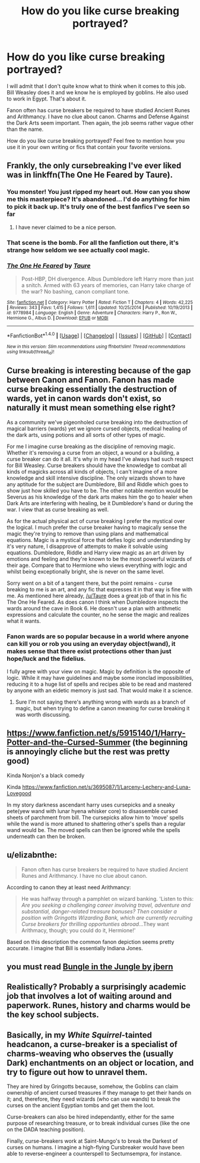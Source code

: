 #+TITLE: How do you like curse breaking portrayed?

* How do you like curse breaking portrayed?
:PROPERTIES:
:Author: MsAngelAdorer
:Score: 7
:DateUnix: 1491584837.0
:DateShort: 2017-Apr-07
:END:
I will admit that I don't quite know what to think when it comes to this job. Bill Weasley does it and we know he is employed by goblins. He also used to work in Egypt. That's about it.

Fanon often has curse breakers be required to have studied Ancient Runes and Arithmancy. I have no clue about canon. Charms and Defense Against the Dark Arts seem important. Then again, the job seems rather vague other than the name.

How do you like curse breaking portrayed? Feel free to mention how you use it in your own writing or fics that contain your favorite versions.


** Frankly, the only cursebreaking I've ever liked was in linkffn(The One He Feared by Taure).
:PROPERTIES:
:Author: yarglethatblargle
:Score: 5
:DateUnix: 1491585272.0
:DateShort: 2017-Apr-07
:END:

*** You monster! You just ripped my heart out. How can you show me this masterpiece? It's abandoned... I'd do anything for him to pick it back up. It's truly one of the best fanfics I've seen so far
:PROPERTIES:
:Author: textposts_only
:Score: 5
:DateUnix: 1491649641.0
:DateShort: 2017-Apr-08
:END:

**** I have never claimed to be a nice person.
:PROPERTIES:
:Author: yarglethatblargle
:Score: 1
:DateUnix: 1491665436.0
:DateShort: 2017-Apr-08
:END:


*** That scene is the bomb. For all the fanfiction out there, it's strange how seldom we see actually cool magic.
:PROPERTIES:
:Author: -perhonen-
:Score: 3
:DateUnix: 1491598247.0
:DateShort: 2017-Apr-08
:END:


*** [[http://www.fanfiction.net/s/9778984/1/][*/The One He Feared/*]] by [[https://www.fanfiction.net/u/883762/Taure][/Taure/]]

#+begin_quote
  Post-HBP, DH divergence. Albus Dumbledore left Harry more than just a snitch. Armed with 63 years of memories, can Harry take charge of the war? No bashing, canon compliant tone.
#+end_quote

^{/Site/: [[http://www.fanfiction.net/][fanfiction.net]] *|* /Category/: Harry Potter *|* /Rated/: Fiction T *|* /Chapters/: 4 *|* /Words/: 42,225 *|* /Reviews/: 343 *|* /Favs/: 1,415 *|* /Follows/: 1,611 *|* /Updated/: 10/25/2014 *|* /Published/: 10/19/2013 *|* /id/: 9778984 *|* /Language/: English *|* /Genre/: Adventure *|* /Characters/: Harry P., Ron W., Hermione G., Albus D. *|* /Download/: [[http://www.ff2ebook.com/old/ffn-bot/index.php?id=9778984&source=ff&filetype=epub][EPUB]] or [[http://www.ff2ebook.com/old/ffn-bot/index.php?id=9778984&source=ff&filetype=mobi][MOBI]]}

--------------

*FanfictionBot*^{1.4.0} *|* [[[https://github.com/tusing/reddit-ffn-bot/wiki/Usage][Usage]]] | [[[https://github.com/tusing/reddit-ffn-bot/wiki/Changelog][Changelog]]] | [[[https://github.com/tusing/reddit-ffn-bot/issues/][Issues]]] | [[[https://github.com/tusing/reddit-ffn-bot/][GitHub]]] | [[[https://www.reddit.com/message/compose?to=tusing][Contact]]]

^{/New in this version: Slim recommendations using/ ffnbot!slim! /Thread recommendations using/ linksub(thread_id)!}
:PROPERTIES:
:Author: FanfictionBot
:Score: 1
:DateUnix: 1491585285.0
:DateShort: 2017-Apr-07
:END:


** Curse breaking is interesting because of the gap between Canon and Fanon. Fanon has made curse breaking essentially the destruction of wards, yet in canon wards don't exist, so naturally it must mean something else right?

As a community we've pigeonholed curse breaking into the destruction of magical barriers (wards) yet we ignore cursed objects, medical healing of the dark arts, using potions and all sorts of other types of magic.

For me I imagine curse breaking as the discipline of removing magic. Whether it's removing a curse from an object, a wound or a building, a curse breaker can do it all. It's why in my head I've always had such respect for Bill Weasley. Curse breakers should have the knowledge to combat all kinds of magicks across all kinds of objects, I can't imagine of a more knowledge and skill intensive discipline. The only wizards shown to have any aptitude for the subject are Dumbledore, Bill and Riddle which goes to show just how skilled you have to be. The other notable mention would be Severus as his knowledge of the dark arts makes him the go to healer when Dark Arts are interfering with healing, be it Dumbledore's hand or during the war. I view that as curse breaking as well.

As for the actual physical act of curse breaking I prefer the mystical over the logical. I much prefer the curse breaker having to magically sense the magic they're trying to remove than using plans and mathematical equations. Magic is a mystical force that defies logic and understanding by it's very nature, I disapprove of attempts to make it solvable using equations. Dumbledore, Riddle and Harry view magic as an art driven by emotions and feeling and they're known to be the most powerful wizards of their age. Compare that to Hermione who views everything with logic and whilst being exceptionally bright, she is never on the same level.

Sorry went on a bit of a tangent there, but the point remains - curse breaking to me is an art, and any fic that expresses it in that way is fine with me. As mentioned here already, [[/u/Taure]] does a great job of that in his fic The One He Feared. As does canon I think when Dumbledore inspects the wards around the cave in Book 6. He doesn't use a plan with arithmetic expressions and calculate the counter, no he sense the magic and realizes what it wants.
:PROPERTIES:
:Author: Lozza_Maniac
:Score: 3
:DateUnix: 1491589897.0
:DateShort: 2017-Apr-07
:END:

*** Fanon wards are so popular because in a world where anyone can kill you or rob you using an everyday object(wand), it makes sense that there exist protections other than just hope/luck and the fidelius.

I fully agree with your view on magic. Magic by definition is the opposite of logic. While it may have guidelines and maybe some ironclad impossibilities, reducing it to a huge list of spells and recipes able to be read and mastered by anyone with an eidetic memory is just sad. That would make it a science.
:PROPERTIES:
:Author: Firesword5
:Score: 3
:DateUnix: 1491654087.0
:DateShort: 2017-Apr-08
:END:

**** Sure I'm not saying there's anything wrong with wards as a branch of magic, but when trying to define a canon meaning for curse breaking it was worth discussing.
:PROPERTIES:
:Author: Lozza_Maniac
:Score: 1
:DateUnix: 1491686380.0
:DateShort: 2017-Apr-09
:END:


** [[https://www.fanfiction.net/s/5915140/1/Harry-Potter-and-the-Cursed-Summer]] (the beginning is annoyingly cliche but the rest was pretty good)

Kinda Nonjon's a black comedy

Kinda [[https://www.fanfiction.net/s/3695087/1/Larceny-Lechery-and-Luna-Lovegood]]

In my story darkness ascendant harry uses cursepicks and a sneaky pete(yew wand with lunar hyena whisker core) to disassemble cursed sheets of parchment from bill. The cursepicks allow him to 'move' spells while the wand is more attuned to shattering other's spells than a regular wand would be. The moved spells can then be ignored while the spells underneath can then be broken.
:PROPERTIES:
:Author: viol8er
:Score: 2
:DateUnix: 1491586299.0
:DateShort: 2017-Apr-07
:END:


** u/elizabnthe:
#+begin_quote
  Fanon often has curse breakers be required to have studied Ancient Runes and Arithmancy. I have no clue about canon.
#+end_quote

According to canon they at least need Arithmancy:

#+begin_quote
  He was halfway through a pamphlet on wizard banking. 'Listen to this: /Are you seeking a challenging career involving travel, adventure and substantial, danger-related treasure bonuses? Then consider a position with Gringotts Wizarding Bank, which are currently recruiting Curse breakers for thrilling opportunties abroad/...They want Arithmacy, though; you could do it, Hermione!'
#+end_quote

Based on this description the common fanon depiction seems pretty accurate. I imagine that Bill is essentially Indiana Jones.
:PROPERTIES:
:Author: elizabnthe
:Score: 2
:DateUnix: 1491624678.0
:DateShort: 2017-Apr-08
:END:


** you must read [[https://www.fanfiction.net/s/2889350/1/Bungle-in-the-Jungle-A-Harry-Potter-Adventure][Bungle in the Jungle by jbern]]
:PROPERTIES:
:Author: 944tim
:Score: 1
:DateUnix: 1491623627.0
:DateShort: 2017-Apr-08
:END:


** Realistically? Probably a surprisingly academic job that involves a lot of waiting around and paperwork. Runes, history and charms would be the key school subjects.
:PROPERTIES:
:Score: 1
:DateUnix: 1491643284.0
:DateShort: 2017-Apr-08
:END:


** Basically, in my /White Squirrel/-tainted headcanon, a curse-breaker is a specialist of charms-weaving who observes the (usually Dark) enchantments on an object or location, and try to figure out how to unravel them.

They are hired by Gringotts because, somehow, the Goblins can claim ownership of ancient cursed treasures if they manage to get their hands on it; and, therefore, they need wizards (who can use wands) to break the curses on the ancient Egyptian tombs and get them the loot.

Curse-breakers can also be hired independantly, either for the same purpose of researching treasure, or to break individual curses (like the one on the DADA teaching position).

Finally, curse-breakers work at Saint-Mungo's to break the Darkest of curses on humans. I imagine a high-flying Cursbreaker would have been able to reverse-engineer a counterspell to Sectumsempra, for instance.
:PROPERTIES:
:Author: Achille-Talon
:Score: 1
:DateUnix: 1495730875.0
:DateShort: 2017-May-25
:END:
